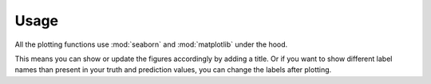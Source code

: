 Usage
=====

All the plotting functions use :mod:`seaborn`
and :mod:`matplotlib` under the hood.

This means you can show or update the figures accordingly
by adding a title.
Or if you want to show different label names
than present in your truth and prediction values,
you can change the labels after plotting.

.. plot::
    :context: reset

    import audplot
    import matplotlib.pyplot as plt


    truth = ['A', 'A', 'A', 'B', 'B', 'B', 'C', 'C', 'C']
    prediction = ['A', 'A', 'B', 'B', 'C', 'C', 'A', 'A', 'C']
    plot_labels = ['c1', 'c2', 'c3']

    plt.figure(figsize=[2.8, 2.5])
    plt.title('Confusion Matrix')
    audplot.confusion_matrix(truth, prediction)

    # replace labels
    locs, _ = plt.xticks()
    plt.xticks(locs, plot_labels)
    plt.yticks(locs, plot_labels)

    plt.tight_layout()
